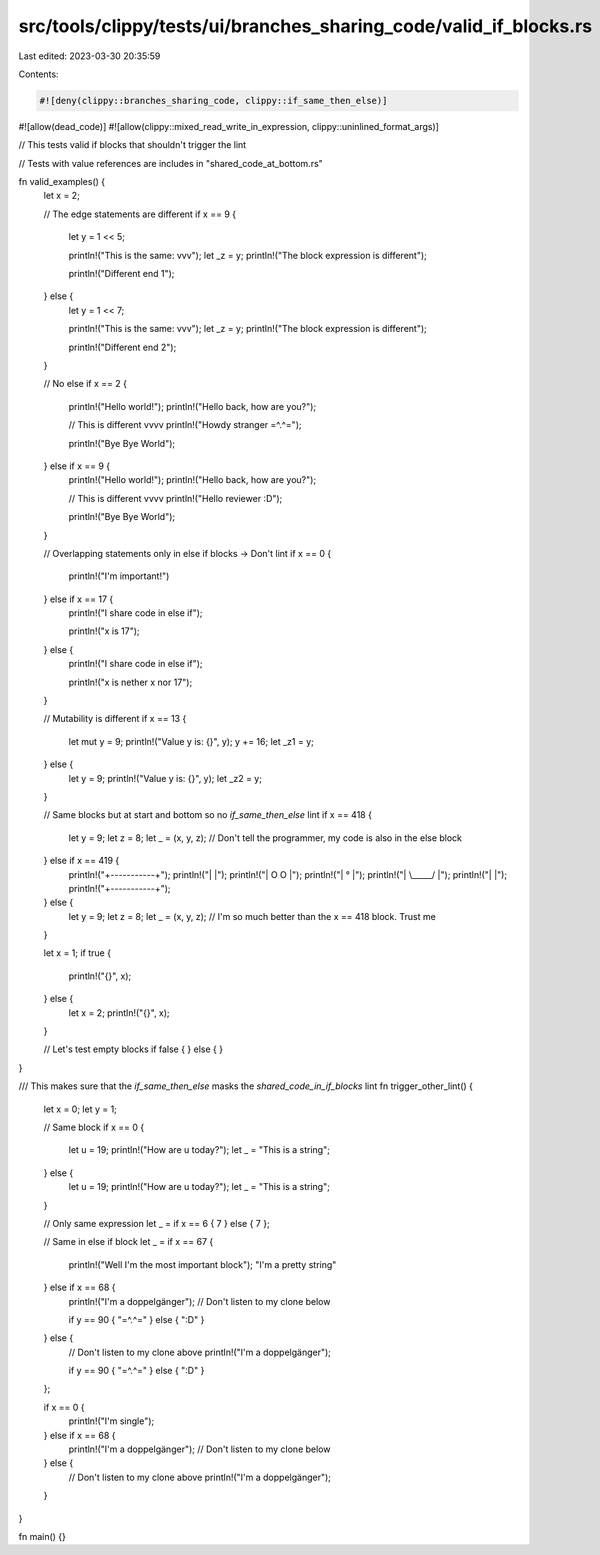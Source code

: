 src/tools/clippy/tests/ui/branches_sharing_code/valid_if_blocks.rs
==================================================================

Last edited: 2023-03-30 20:35:59

Contents:

.. code-block:: rs

    #![deny(clippy::branches_sharing_code, clippy::if_same_then_else)]
#![allow(dead_code)]
#![allow(clippy::mixed_read_write_in_expression, clippy::uninlined_format_args)]

// This tests valid if blocks that shouldn't trigger the lint

// Tests with value references are includes in "shared_code_at_bottom.rs"

fn valid_examples() {
    let x = 2;

    // The edge statements are different
    if x == 9 {
        let y = 1 << 5;

        println!("This is the same: vvv");
        let _z = y;
        println!("The block expression is different");

        println!("Different end 1");
    } else {
        let y = 1 << 7;

        println!("This is the same: vvv");
        let _z = y;
        println!("The block expression is different");

        println!("Different end 2");
    }

    // No else
    if x == 2 {
        println!("Hello world!");
        println!("Hello back, how are you?");

        // This is different vvvv
        println!("Howdy stranger =^.^=");

        println!("Bye Bye World");
    } else if x == 9 {
        println!("Hello world!");
        println!("Hello back, how are you?");

        // This is different vvvv
        println!("Hello reviewer :D");

        println!("Bye Bye World");
    }

    // Overlapping statements only in else if blocks -> Don't lint
    if x == 0 {
        println!("I'm important!")
    } else if x == 17 {
        println!("I share code in else if");

        println!("x is 17");
    } else {
        println!("I share code in else if");

        println!("x is nether x nor 17");
    }

    // Mutability is different
    if x == 13 {
        let mut y = 9;
        println!("Value y is: {}", y);
        y += 16;
        let _z1 = y;
    } else {
        let y = 9;
        println!("Value y is: {}", y);
        let _z2 = y;
    }

    // Same blocks but at start and bottom so no `if_same_then_else` lint
    if x == 418 {
        let y = 9;
        let z = 8;
        let _ = (x, y, z);
        // Don't tell the programmer, my code is also in the else block
    } else if x == 419 {
        println!("+-----------+");
        println!("|           |");
        println!("|  O     O  |");
        println!("|     °     |");
        println!("|  \\_____/  |");
        println!("|           |");
        println!("+-----------+");
    } else {
        let y = 9;
        let z = 8;
        let _ = (x, y, z);
        // I'm so much better than the x == 418 block. Trust me
    }

    let x = 1;
    if true {
        println!("{}", x);
    } else {
        let x = 2;
        println!("{}", x);
    }

    // Let's test empty blocks
    if false {
    } else {
    }
}

/// This makes sure that the `if_same_then_else` masks the `shared_code_in_if_blocks` lint
fn trigger_other_lint() {
    let x = 0;
    let y = 1;

    // Same block
    if x == 0 {
        let u = 19;
        println!("How are u today?");
        let _ = "This is a string";
    } else {
        let u = 19;
        println!("How are u today?");
        let _ = "This is a string";
    }

    // Only same expression
    let _ = if x == 6 { 7 } else { 7 };

    // Same in else if block
    let _ = if x == 67 {
        println!("Well I'm the most important block");
        "I'm a pretty string"
    } else if x == 68 {
        println!("I'm a doppelgänger");
        // Don't listen to my clone below

        if y == 90 { "=^.^=" } else { ":D" }
    } else {
        // Don't listen to my clone above
        println!("I'm a doppelgänger");

        if y == 90 { "=^.^=" } else { ":D" }
    };

    if x == 0 {
        println!("I'm single");
    } else if x == 68 {
        println!("I'm a doppelgänger");
        // Don't listen to my clone below
    } else {
        // Don't listen to my clone above
        println!("I'm a doppelgänger");
    }
}

fn main() {}


